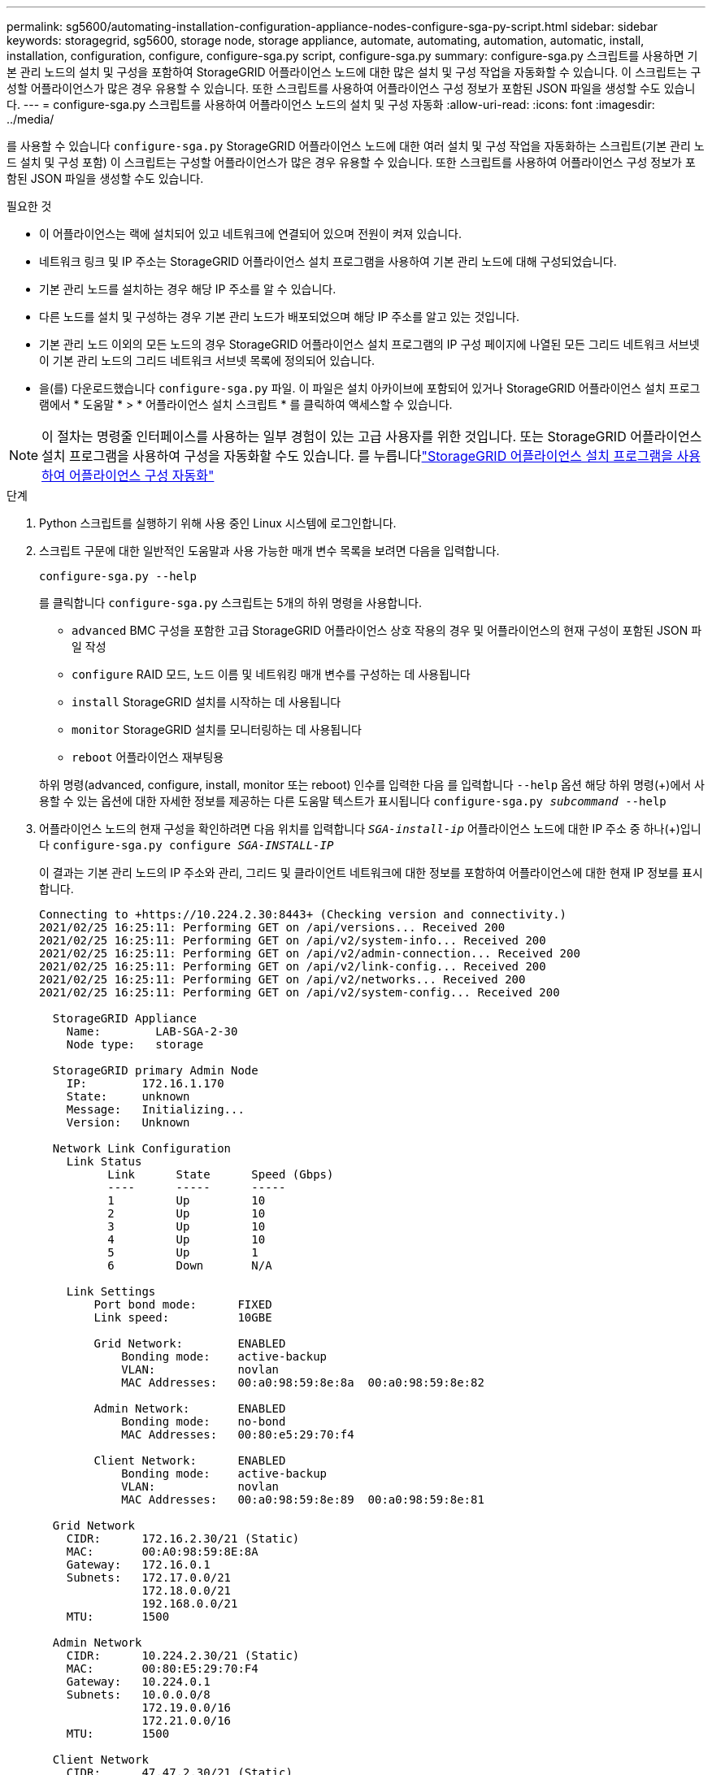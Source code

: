 ---
permalink: sg5600/automating-installation-configuration-appliance-nodes-configure-sga-py-script.html 
sidebar: sidebar 
keywords: storagegrid, sg5600, storage node, storage appliance, automate, automating, automation, automatic, install, installation, configuration, configure, configure-sga.py script, configure-sga.py 
summary: configure-sga.py 스크립트를 사용하면 기본 관리 노드의 설치 및 구성을 포함하여 StorageGRID 어플라이언스 노드에 대한 많은 설치 및 구성 작업을 자동화할 수 있습니다. 이 스크립트는 구성할 어플라이언스가 많은 경우 유용할 수 있습니다. 또한 스크립트를 사용하여 어플라이언스 구성 정보가 포함된 JSON 파일을 생성할 수도 있습니다. 
---
= configure-sga.py 스크립트를 사용하여 어플라이언스 노드의 설치 및 구성 자동화
:allow-uri-read: 
:icons: font
:imagesdir: ../media/


[role="lead"]
를 사용할 수 있습니다 `configure-sga.py` StorageGRID 어플라이언스 노드에 대한 여러 설치 및 구성 작업을 자동화하는 스크립트(기본 관리 노드 설치 및 구성 포함) 이 스크립트는 구성할 어플라이언스가 많은 경우 유용할 수 있습니다. 또한 스크립트를 사용하여 어플라이언스 구성 정보가 포함된 JSON 파일을 생성할 수도 있습니다.

.필요한 것
* 이 어플라이언스는 랙에 설치되어 있고 네트워크에 연결되어 있으며 전원이 켜져 있습니다.
* 네트워크 링크 및 IP 주소는 StorageGRID 어플라이언스 설치 프로그램을 사용하여 기본 관리 노드에 대해 구성되었습니다.
* 기본 관리 노드를 설치하는 경우 해당 IP 주소를 알 수 있습니다.
* 다른 노드를 설치 및 구성하는 경우 기본 관리 노드가 배포되었으며 해당 IP 주소를 알고 있는 것입니다.
* 기본 관리 노드 이외의 모든 노드의 경우 StorageGRID 어플라이언스 설치 프로그램의 IP 구성 페이지에 나열된 모든 그리드 네트워크 서브넷이 기본 관리 노드의 그리드 네트워크 서브넷 목록에 정의되어 있습니다.
* 을(를) 다운로드했습니다 `configure-sga.py` 파일. 이 파일은 설치 아카이브에 포함되어 있거나 StorageGRID 어플라이언스 설치 프로그램에서 * 도움말 * > * 어플라이언스 설치 스크립트 * 를 클릭하여 액세스할 수 있습니다.



NOTE: 이 절차는 명령줄 인터페이스를 사용하는 일부 경험이 있는 고급 사용자를 위한 것입니다. 또는 StorageGRID 어플라이언스 설치 프로그램을 사용하여 구성을 자동화할 수도 있습니다. 를 누릅니다link:automating-appliance-configuration-using-storagegrid-appliance-installer.html["StorageGRID 어플라이언스 설치 프로그램을 사용하여 어플라이언스 구성 자동화"]

.단계
. Python 스크립트를 실행하기 위해 사용 중인 Linux 시스템에 로그인합니다.
. 스크립트 구문에 대한 일반적인 도움말과 사용 가능한 매개 변수 목록을 보려면 다음을 입력합니다.
+
[listing]
----
configure-sga.py --help
----
+
를 클릭합니다 `configure-sga.py` 스크립트는 5개의 하위 명령을 사용합니다.

+
** `advanced` BMC 구성을 포함한 고급 StorageGRID 어플라이언스 상호 작용의 경우 및 어플라이언스의 현재 구성이 포함된 JSON 파일 작성
** `configure` RAID 모드, 노드 이름 및 네트워킹 매개 변수를 구성하는 데 사용됩니다
** `install` StorageGRID 설치를 시작하는 데 사용됩니다
** `monitor` StorageGRID 설치를 모니터링하는 데 사용됩니다
** `reboot` 어플라이언스 재부팅용


+
하위 명령(advanced, configure, install, monitor 또는 reboot) 인수를 입력한 다음 를 입력합니다 `--help` 옵션 해당 하위 명령(+)에서 사용할 수 있는 옵션에 대한 자세한 정보를 제공하는 다른 도움말 텍스트가 표시됩니다
`configure-sga.py _subcommand_ --help`

. 어플라이언스 노드의 현재 구성을 확인하려면 다음 위치를 입력합니다 `_SGA-install-ip_` 어플라이언스 노드에 대한 IP 주소 중 하나(+)입니다
`configure-sga.py configure _SGA-INSTALL-IP_`
+
이 결과는 기본 관리 노드의 IP 주소와 관리, 그리드 및 클라이언트 네트워크에 대한 정보를 포함하여 어플라이언스에 대한 현재 IP 정보를 표시합니다.

+
[listing]
----
Connecting to +https://10.224.2.30:8443+ (Checking version and connectivity.)
2021/02/25 16:25:11: Performing GET on /api/versions... Received 200
2021/02/25 16:25:11: Performing GET on /api/v2/system-info... Received 200
2021/02/25 16:25:11: Performing GET on /api/v2/admin-connection... Received 200
2021/02/25 16:25:11: Performing GET on /api/v2/link-config... Received 200
2021/02/25 16:25:11: Performing GET on /api/v2/networks... Received 200
2021/02/25 16:25:11: Performing GET on /api/v2/system-config... Received 200

  StorageGRID Appliance
    Name:        LAB-SGA-2-30
    Node type:   storage

  StorageGRID primary Admin Node
    IP:        172.16.1.170
    State:     unknown
    Message:   Initializing...
    Version:   Unknown

  Network Link Configuration
    Link Status
          Link      State      Speed (Gbps)
          ----      -----      -----
          1         Up         10
          2         Up         10
          3         Up         10
          4         Up         10
          5         Up         1
          6         Down       N/A

    Link Settings
        Port bond mode:      FIXED
        Link speed:          10GBE

        Grid Network:        ENABLED
            Bonding mode:    active-backup
            VLAN:            novlan
            MAC Addresses:   00:a0:98:59:8e:8a  00:a0:98:59:8e:82

        Admin Network:       ENABLED
            Bonding mode:    no-bond
            MAC Addresses:   00:80:e5:29:70:f4

        Client Network:      ENABLED
            Bonding mode:    active-backup
            VLAN:            novlan
            MAC Addresses:   00:a0:98:59:8e:89  00:a0:98:59:8e:81

  Grid Network
    CIDR:      172.16.2.30/21 (Static)
    MAC:       00:A0:98:59:8E:8A
    Gateway:   172.16.0.1
    Subnets:   172.17.0.0/21
               172.18.0.0/21
               192.168.0.0/21
    MTU:       1500

  Admin Network
    CIDR:      10.224.2.30/21 (Static)
    MAC:       00:80:E5:29:70:F4
    Gateway:   10.224.0.1
    Subnets:   10.0.0.0/8
               172.19.0.0/16
               172.21.0.0/16
    MTU:       1500

  Client Network
    CIDR:      47.47.2.30/21 (Static)
    MAC:       00:A0:98:59:8E:89
    Gateway:   47.47.0.1
    MTU:       2000

##############################################################
#####   If you are satisfied with this configuration,    #####
##### execute the script with the "install" sub-command. #####
##############################################################
----
. 현재 설정에서 값을 변경해야 하는 경우 를 사용합니다 `configure` 하위 명령을 사용하여 업데이트합니다. 예를 들어, 어플라이언스가 기본 관리 노드에 연결하는 데 사용하는 IP 주소를 변경하려는 경우 `172.16.2.99`를 입력하고 다음을 입력합니다. +
`configure-sga.py configure --admin-ip 172.16.2.99 _SGA-INSTALL-IP_`
. 어플라이언스 구성을 JSON 파일로 백업하려면 를 사용하십시오 `advanced` 및 `backup-file` 하위 명령. 예를 들어, IP 주소가 있는 어플라이언스의 구성을 백업하려는 경우 `_SGA-INSTALL-IP_` 을(를) 라는 파일에 저장합니다 `appliance-SG1000.json`를 입력하고 다음을 입력합니다. +
`configure-sga.py advanced --backup-file appliance-SG1000.json _SGA-INSTALL-IP_`
+
구성 정보가 포함된 JSON 파일은 에서 스크립트를 실행한 디렉토리에 작성됩니다.

+

IMPORTANT: 생성된 JSON 파일의 최상위 노드 이름이 어플라이언스 이름과 일치하는지 확인하십시오. 숙련된 사용자이고 StorageGRID API에 대한 철저한 이해가 없는 경우 이 파일을 변경하지 마십시오.

. 어플라이언스 구성이 만족스러우면 를 사용하십시오 `install` 및 `monitor` 어플라이언스를 설치하기 위한 하위 명령: +
`configure-sga.py install --monitor _SGA-INSTALL-IP_`
. 어플라이언스를 재부팅하려면 + 를 입력합니다
`configure-sga.py reboot _SGA-INSTALL-IP_`

